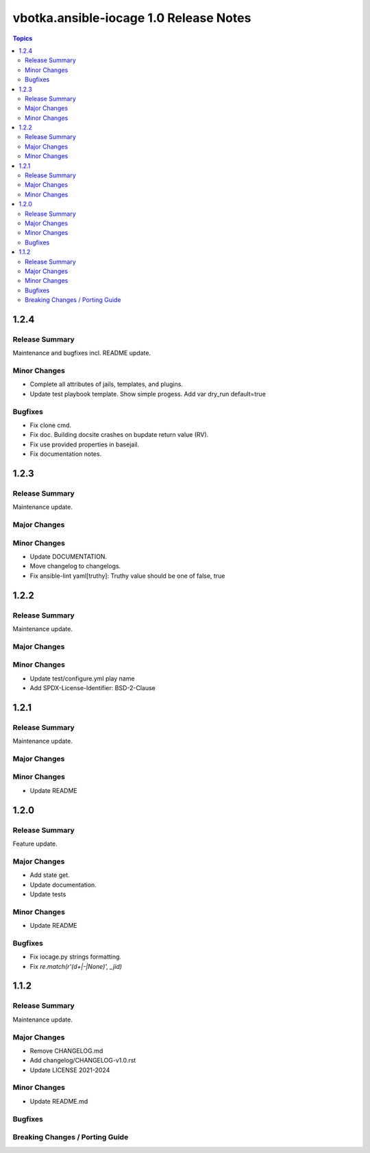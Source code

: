 =======================================
vbotka.ansible-iocage 1.0 Release Notes
=======================================

.. contents:: Topics


1.2.4
=====

Release Summary
---------------
Maintenance and bugfixes incl. README update.

Minor Changes
-------------
* Complete all attributes of jails, templates, and plugins.
* Update test playbook template. Show simple progess. Add var dry_run
  default=true

Bugfixes
--------
* Fix clone cmd.
* Fix doc. Building docsite crashes on bupdate return value (RV).
* Fix use provided properties in basejail.
* Fix documentation notes.


1.2.3
=====

Release Summary
---------------
Maintenance update.

Major Changes
-------------

Minor Changes
-------------
* Update DOCUMENTATION.
* Move changelog to changelogs.
* Fix ansible-lint yaml[truthy]: Truthy value should be one of false, true


1.2.2
=====

Release Summary
---------------
Maintenance update.

Major Changes
-------------

Minor Changes
-------------
* Update test/configure.yml play name
* Add SPDX-License-Identifier: BSD-2-Clause


1.2.1
=====

Release Summary
---------------
Maintenance update.

Major Changes
-------------

Minor Changes
-------------
* Update README


1.2.0
=====

Release Summary
---------------
Feature update.

Major Changes
-------------
* Add state get.
* Update documentation.
* Update tests

Minor Changes
-------------
* Update README

Bugfixes
--------
* Fix iocage.py strings formatting.
* Fix `re.match(r'(\d+|-|None)', _jid)`


1.1.2
=====

Release Summary
---------------
Maintenance update.

Major Changes
-------------
* Remove CHANGELOG.md
* Add changelog/CHANGELOG-v1.0.rst
* Update LICENSE 2021-2024

Minor Changes
-------------
* Update README.md

Bugfixes
--------

Breaking Changes / Porting Guide
--------------------------------
